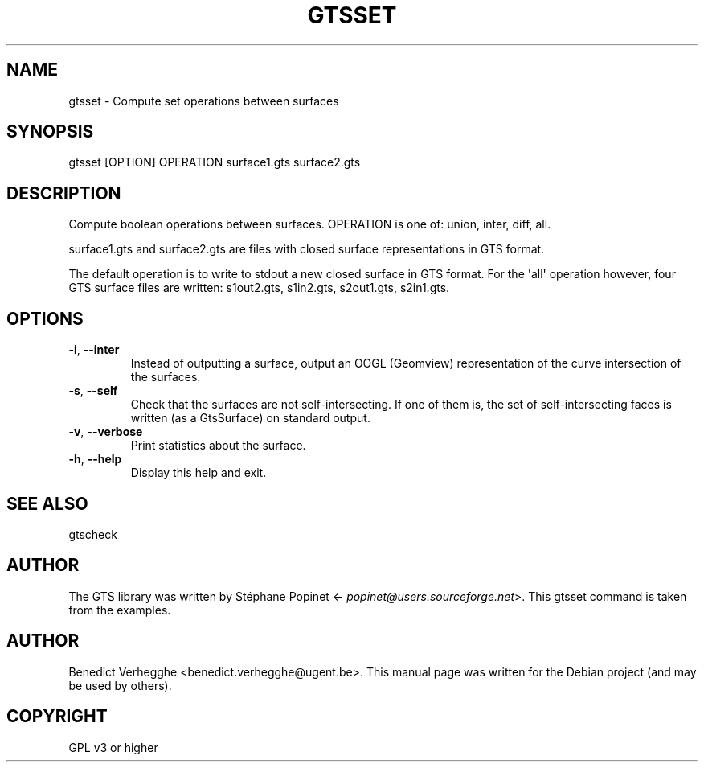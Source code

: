 .\" Man page generated from reStructuredText.
.
.TH GTSSET 1 "2012-08-08" "0.1" "text and X11 processing"
.SH NAME
gtsset \- Compute set operations between surfaces
.
.nr rst2man-indent-level 0
.
.de1 rstReportMargin
\\$1 \\n[an-margin]
level \\n[rst2man-indent-level]
level margin: \\n[rst2man-indent\\n[rst2man-indent-level]]
-
\\n[rst2man-indent0]
\\n[rst2man-indent1]
\\n[rst2man-indent2]
..
.de1 INDENT
.\" .rstReportMargin pre:
. RS \\$1
. nr rst2man-indent\\n[rst2man-indent-level] \\n[an-margin]
. nr rst2man-indent-level +1
.\" .rstReportMargin post:
..
.de UNINDENT
. RE
.\" indent \\n[an-margin]
.\" old: \\n[rst2man-indent\\n[rst2man-indent-level]]
.nr rst2man-indent-level -1
.\" new: \\n[rst2man-indent\\n[rst2man-indent-level]]
.in \\n[rst2man-indent\\n[rst2man-indent-level]]u
..
.\" 
.
.\" SPDX-FileCopyrightText: © 2007-2023 Benedict Verhegghe <bverheg@gmail.com>
.\" SPDX-License-Identifier: GPL-3.0-or-later
.\" 
.\" This file is part of pyFormex 3.3  (Sun Mar 26 20:16:15 CEST 2023)
.\" pyFormex is a tool for generating, manipulating and transforming 3D
.\" geometrical models by sequences of mathematical operations.
.\" Home page: https://pyformex.org
.\" Project page: https://savannah.nongnu.org/projects/pyformex/
.\" Development: https://gitlab.com/bverheg/pyformex
.\" Distributed under the GNU General Public License version 3 or later.
.\" 
.\" This program is free software: you can redistribute it and/or modify
.\" it under the terms of the GNU General Public License as published by
.\" the Free Software Foundation, either version 3 of the License, or
.\" (at your option) any later version.
.\" 
.\" This program is distributed in the hope that it will be useful,
.\" but WITHOUT ANY WARRANTY; without even the implied warranty of
.\" MERCHANTABILITY or FITNESS FOR A PARTICULAR PURPOSE.  See the
.\" GNU General Public License for more details.
.\" 
.\" You should have received a copy of the GNU General Public License
.\" along with this program.  If not, see http://www.gnu.org/licenses/.
.
.SH SYNOPSIS
.sp
gtsset [OPTION] OPERATION surface1.gts surface2.gts
.SH DESCRIPTION
.sp
Compute boolean operations between surfaces. OPERATION is one of:
union, inter, diff, all.
.sp
surface1.gts and surface2.gts are files with closed surface representations
in GTS format.
.sp
The default operation is to write to stdout a new closed surface in GTS format.
For the \(aqall\(aq operation however, four GTS surface files are written:
s1out2.gts, s1in2.gts, s2out1.gts, s2in1.gts.
.SH OPTIONS
.INDENT 0.0
.TP
.B \-i\fP,\fB  \-\-inter
Instead of outputting a surface, output an OOGL (Geomview)
representation of the curve intersection of the surfaces.
.TP
.B \-s\fP,\fB  \-\-self
Check that the surfaces are not self\-intersecting.
If one of them is, the set of self\-intersecting faces
is written (as a GtsSurface) on standard output.
.TP
.B \-v\fP,\fB  \-\-verbose
Print statistics about the surface.
.TP
.B \-h\fP,\fB  \-\-help
Display this help and exit.
.UNINDENT
.SH SEE ALSO
.sp
gtscheck
.SH AUTHOR
.sp
The GTS library was written by Stéphane Popinet <\fI\%popinet@users.sourceforge.net\fP>.
This gtsset command is taken from the examples.
.SH AUTHOR
Benedict Verhegghe <benedict.verhegghe@ugent.be>. This manual page was written for the Debian project (and may be used by others).
.SH COPYRIGHT
GPL v3 or higher
.\" Generated by docutils manpage writer.
.
